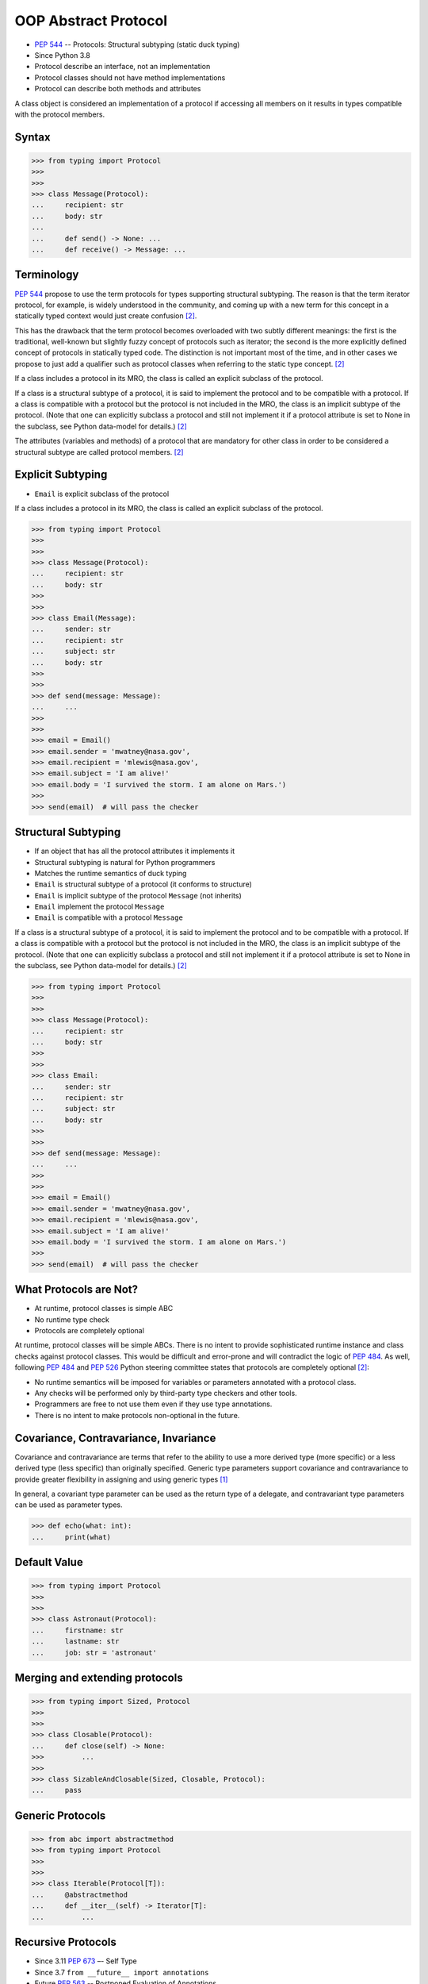 OOP Abstract Protocol
=====================
* :pep:`544` -- Protocols: Structural subtyping (static duck typing)
* Since Python 3.8
* Protocol describe an interface, not an implementation
* Protocol classes should not have method implementations
* Protocol can describe both methods and attributes

A class object is considered an implementation of a protocol if accessing
all members on it results in types compatible with the protocol members.


Syntax
------
>>> from typing import Protocol
>>>
>>>
>>> class Message(Protocol):
...     recipient: str
...     body: str
...
...     def send() -> None: ...
...     def receive() -> Message: ...


Terminology
-----------
:pep:`544` propose to use the term protocols for types supporting structural
subtyping. The reason is that the term iterator protocol, for example, is
widely understood in the community, and coming up with a new term for this
concept in a statically typed context would just create confusion
[#PEP544]_.

This has the drawback that the term protocol becomes overloaded with two
subtly different meanings: the first is the traditional, well-known but
slightly fuzzy concept of protocols such as iterator; the second is the
more explicitly defined concept of protocols in statically typed code. The
distinction is not important most of the time, and in other cases we
propose to just add a qualifier such as protocol classes when referring to
the static type concept. [#PEP544]_

If a class includes a protocol in its MRO, the class is called an explicit
subclass of the protocol.

If a class is a structural subtype of a protocol, it is said to implement
the protocol and to be compatible with a protocol. If a class is compatible
with a protocol but the protocol is not included in the MRO, the class is
an implicit subtype of the protocol. (Note that one can explicitly subclass
a protocol and still not implement it if a protocol attribute is set to
None in the subclass, see Python data-model for details.) [#PEP544]_

The attributes (variables and methods) of a protocol that are mandatory for
other class in order to be considered a structural subtype are called
protocol members. [#PEP544]_


Explicit Subtyping
------------------
* ``Email`` is explicit subclass of the protocol

If a class includes a protocol in its MRO, the class is called an explicit
subclass of the protocol.

>>> from typing import Protocol
>>>
>>>
>>> class Message(Protocol):
...     recipient: str
...     body: str
>>>
>>>
>>> class Email(Message):
...     sender: str
...     recipient: str
...     subject: str
...     body: str
>>>
>>>
>>> def send(message: Message):
...     ...
>>>
>>>
>>> email = Email()
>>> email.sender = 'mwatney@nasa.gov',
>>> email.recipient = 'mlewis@nasa.gov',
>>> email.subject = 'I am alive!'
>>> email.body = 'I survived the storm. I am alone on Mars.')
>>>
>>> send(email)  # will pass the checker


Structural Subtyping
--------------------
* If an object that has all the protocol attributes it implements it
* Structural subtyping is natural for Python programmers
* Matches the runtime semantics of duck typing
* ``Email`` is structural subtype of a protocol (it conforms to structure)
* ``Email`` is implicit subtype of the protocol ``Message`` (not inherits)
* ``Email`` implement the protocol ``Message``
* ``Email`` is compatible with a protocol ``Message``

If a class is a structural subtype of a protocol, it is said to implement
the protocol and to be compatible with a protocol. If a class is compatible
with a protocol but the protocol is not included in the MRO, the class is
an implicit subtype of the protocol. (Note that one can explicitly subclass
a protocol and still not implement it if a protocol attribute is set to
None in the subclass, see Python data-model for details.) [#PEP544]_

>>> from typing import Protocol
>>>
>>>
>>> class Message(Protocol):
...     recipient: str
...     body: str
>>>
>>>
>>> class Email:
...     sender: str
...     recipient: str
...     subject: str
...     body: str
>>>
>>>
>>> def send(message: Message):
...     ...
>>>
>>>
>>> email = Email()
>>> email.sender = 'mwatney@nasa.gov',
>>> email.recipient = 'mlewis@nasa.gov',
>>> email.subject = 'I am alive!'
>>> email.body = 'I survived the storm. I am alone on Mars.')
>>>
>>> send(email)  # will pass the checker


What Protocols are Not?
-----------------------
* At runtime, protocol classes is simple ABC
* No runtime type check
* Protocols are completely optional

At runtime, protocol classes will be simple ABCs. There is no intent to
provide sophisticated runtime instance and class checks against protocol
classes. This would be difficult and error-prone and will contradict the
logic of :pep:`484`. As well, following :pep:`484` and :pep:`526` Python
steering committee states that protocols are completely optional [#PEP544]_:

* No runtime semantics will be imposed for variables or parameters
  annotated with a protocol class.
* Any checks will be performed only by third-party type checkers and other
  tools.
* Programmers are free to not use them even if they use type annotations.
* There is no intent to make protocols non-optional in the future.


Covariance, Contravariance, Invariance
--------------------------------------
Covariance and contravariance are terms that refer to the ability to use a
more derived type (more specific) or a less derived type (less specific)
than originally specified. Generic type parameters support covariance and
contravariance to provide greater flexibility in assigning and using
generic types [#MicrosoftGenericsCovContra]_

In general, a covariant type parameter can be used as the return type of a
delegate, and contravariant type parameters can be used as parameter types.

>>> def echo(what: int):
...     print(what)

.. glossary::

    Covariance
        Enables you to use a more derived type than originally specified
        [#MicrosoftGenericsCovContra]_

        >>> check(True)  # True derives from int

    Contravariance
        Enables you to use a more generic (less derived) type than
        originally specified [#MicrosoftGenericsCovContra]_

        >>> check(object)  # int inherits from object

    Invariance
        Means that you can use only the type originally specified. An
        invariant generic type parameter is neither covariant nor
        contravariant [#MicrosoftGenericsCovContra]_

        >>> check(1)  # 1 is int


Default Value
-------------
>>> from typing import Protocol
>>>
>>>
>>> class Astronaut(Protocol):
...     firstname: str
...     lastname: str
...     job: str = 'astronaut'


Merging and extending protocols
-------------------------------
>>> from typing import Sized, Protocol
>>>
>>>
>>> class Closable(Protocol):
...     def close(self) -> None:
>>>         ...
>>>
>>> class SizableAndClosable(Sized, Closable, Protocol):
...     pass


Generic Protocols
-----------------
>>> from abc import abstractmethod
>>> from typing import Protocol
>>>
>>>
>>> class Iterable(Protocol[T]):
...     @abstractmethod
...     def __iter__(self) -> Iterator[T]:
...         ...


Recursive Protocols
-------------------
* Since 3.11 :pep:`673` –- Self Type
* Since 3.7 ``from __future__ import annotations``
* Future :pep:`563` -- Postponed Evaluation of Annotations

>>> from typing import Protocol
>>>
>>>
>>> class Tree(Protocol):
...     def get_node(self) -> Iterable['Tree']:
...         ...

>>> from typing import Protocol
>>>
>>>
>>> class Graph(Protocol):
...     def get_node(self) -> Iterable['Graph']:
...         ...


Unions
------
>>> from typing import Protocol
>>>
>>>
>>> class Exitable(Protocol):
...     def exit(self) -> int:
...         ...
>>>
>>> class Quittable(Protocol):
...     def quit(self) -> int | None:
...         ...
>>>
>>>
>>> def finish(task: Exitable | Quittable) -> None:
...     task.exit()
...     task.quit()


>>> from typing import Any, Protocol
>>>
>>>
>>> class ProtocolA(Protocol):
...     def meth(self, x: int) -> int: ...
>>>
>>>
>>> class ProtocolB(Protocol):
...     def meth(self, obj: Any, x: int) -> int: ...
>>>
>>>
>>> class C:
...     def meth(self, x: int) -> int: ...
>>>
>>>
>>> a: ProtocolA = C  # Error: Expected type 'ProtocolA', got 'Type[C]' instead
>>> b: ProtocolB = C  # OK


Modules as implementations of protocols
---------------------------------------
A module object is accepted where a protocol is expected if the public
interface of the given module is compatible with the expected protocol. For
example:

File ``config.py``:

>>> timeout = 100
>>> debug = True
>>> other_flag = False

File ``main.py``:

>>> import config
>>> from typing import Protocol
>>>
>>>
>>> class Config(Protocol):
...     timeout: int
...     debug: bool
...     other_flag: bool
>>>
>>>
>>> def setup(conf: Config) -> None:
...     ...
>>>
>>>
>>> setup(config)  # Passes type check


Callbacks
---------
File ``callbacks.py``:

>>> def on_error(x: int) -> None:
...     ...
>>>
>>> def on_success() -> None:
...     ...

File ``main.py``:

>>> import callbacks
>>> from typing import Protocol
>>>
>>>
>>> class Reporter(Protocol):
...     def on_error(self, x: int) -> None: ...
...     def on_success(self) -> None: ...
>>>
>>>
>>> result: Reporter = callbacks  # Passes type check


Runtime Checkable
-----------------
* By default ``isinstance()`` and ``issubclass()`` won't work with protocols
* You can use ``typing.runtime_checkable`` decorator to make it work

The default semantics is that ``isinstance()`` and ``issubclass()`` fail for
protocol types. This is in the spirit of duck typing -- protocols basically
would be used to model duck typing statically, not explicitly at runtime.

However, it should be possible for protocol types to implement custom instance
and class checks when this makes sense, similar to how ``Iterable`` and other
ABCs in ``collections.abc`` and ``typing`` already do it, but this is limited
to non-generic and unsubscripted generic protocols (``Iterable`` is statically
equivalent to ``Iterable[Any]``).

The typing module will define a special ``@runtime_checkable`` class decorator
that provides the same semantics for class and instance checks as for
``collections.abc`` classes, essentially making them 'runtime protocols':

>>> from typing import Protocol, runtime_checkable
>>>
>>>
>>> @runtime_checkable
... class Person(Protocol):
...     firstname: str
...     lastname: str
>>>
>>>
>>> class Astronaut:
...     firstname: str = 'Mark'
...     lastname: str = 'Watney'
...     job: str = 'astronaut'
>>>
>>> isinstance(Astronaut, Person)
True



>>> from typing import Protocol
>>>
>>>
>>> class Message(Protocol):
...     recipient: str
...     body: str
>>>
>>>
>>> class Email(Message):
...     sender: str
...     recipient: str
...     subject: str
...     body: str
>>>
>>> email = Email()
>>> isinstance(email, Message)
Traceback (most recent call last):
TypeError: Instance and class checks can only be used with @runtime_checkable protocols

>>> from typing import Protocol, runtime_checkable
>>>
>>>
>>> @runtime_checkable
... class Message(Protocol):
...     recipient: str
...     body: str
>>>
>>>
>>> class Email(Message):
...     sender: str
...     recipient: str
...     subject: str
...     body: str
>>>
>>> email = Email()
>>> isinstance(email, Message)
True


>>> from typing import Protocol, runtime_checkable
>>>
>>>
>>> @runtime_checkable
... class SupportsClose(Protocol):
...     def close(self): ...
>>>
>>>
>>> file = open('/tmp/myfile.txt')
>>> isinstance(file, SupportsClose)
True
>>> file.close()


Use Case - 0x01
---------------
>>> from typing import Protocol
>>>
>>>
>>> class SupportsClose(Protocol):
...     def close(self) -> None:
...         ...


Use Case - 0x02
---------------
>>> from abc import abstractmethod
>>> from typing import Protocol
>>>
>>>
>>> class RGB(Protocol):
...     rgb: Tuple[int, int, int]
...
...     @abstractmethod
...     def intensity(self) -> int:
...         return 0
>>>
>>>
>>> class Point(RGB):
...     def __init__(self, red: int, green: int, blue: float) -> None:
...         self.rgb = red, green, blue  # Error, 'blue' must be 'int'
...
...     # Type checker might warn that 'intensity' is not defined


Use Case - 0x03
---------------
File ``myview.py``

>>> def get(request):
...     ...
>>>
>>> def post(request):
...     ...
>>>
>>> def put(request):
...     ...
>>>
>>> def delete(request):
...     ...

File ``main.py``

>>> from typing import Protocol
>>> import myview
>>>
>>>
>>> class HttpView(Protocol):
...     def get(request): ...
...     def post(request): ...
...     def put(request): ...
...     def delete(request): ...
>>>
>>>
>>> view: HttpView = myview


References
----------
.. [#MicrosoftGenericsCovContra] https://docs.microsoft.com/en-us/dotnet/standard/generics/covariance-and-contravariance

.. [#PEP544] Levkivskyi, I. and Lehtosalo, J. and Langa, Ł. PEP 544 -- Protocols: Structural subtyping (static duck typing). Year: 2017. Retrieved: 2022-03-09. URL: https://www.python.org/dev/peps/pep-0544/
